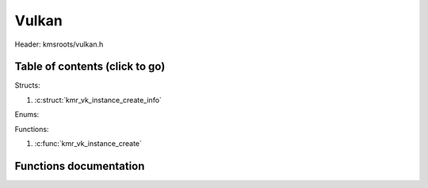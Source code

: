 .. default-domain:: C

Vulkan
======

Header: kmsroots/vulkan.h

Table of contents (click to go)
~~~~~~~~~~~~~~~~~~~~~~~~~~~~~~~

Structs:

1. :c:struct:`kmr_vk_instance_create_info`

Enums:

Functions:

1. :c:func:`kmr_vk_instance_create`


Functions documentation
~~~~~~~~~~~~~~~~~~~~~~~

.. c:struct:: kmr_vk_instance_create_info

        .. c:member::
                const char *appName
                const char *engineName
                uint32_t enabledLayerCount
                const char **enabledLayerNames
                uint32_t enabledExtensionCount
                const char **enabledExtensionNames

        :c:member:`appName`

        A member of the `VkApplicationInfo`_ structure reserved for the name of the application.

        :c:member:`engineName`

        A member of the `VkApplicationInfo`_ structure reserved for the name of the engine
        name (if any) used to create application.

        :c:member:`enabledLayerCount`

        A member of the `VkInstanceCreateInfo`_ structure used to pass the number of Vulkan
        Validation Layers a client wants to enable.

        :c:member:`enabledLayerNames`

        A member of the `VkInstanceCreateInfo`_ structure used to pass a pointer to an array
        of strings containing the name of the Vulkan Validation Layers one wants to enable.

        :c:member:`enabledExtensionCount`

        A member of the `VkInstanceCreateInfo`_ structure used to pass the the number of vulkan
        instance extensions a client wants to enable.

        :c:member:`enabledExtensionNames`

        A member of the `VkInstanceCreateInfo`_ structure used to pass a pointer to an array
        of strings containing the name of the Vulkan Instance Extensions one wants to enable.

.. c:function:: VkInstance kmr_vk_instance_create(struct kmr_vk_instance_create_info *kmrvk)

        Creates a VkInstance object and establishes a connection to the Vulkan API.
        It also acts as an easy wrapper that allows one to define instance extensions.
        Instance extensions basically allow developers to define what an app is setup to do.
        So, if a client wants the application to work with wayland surface or X11 surface etc...
        Client should enable those extensions inorder to gain access to those particular capabilities.

        **Parameters**

                :kmrvk: pointer to a struct :c:struct:`kmr_vk_instance_create_info`

        **returns** `VkInstance`_

.. _VkInstance: https://registry.khronos.org/vulkan/specs/1.3-extensions/man/html/VkInstance.html
.. _VkInstanceCreateInfo: https://registry.khronos.org/vulkan/specs/1.3-extensions/man/html/VkInstanceCreateInfo.html
.. _VkApplicationInfo: https://registry.khronos.org/vulkan/specs/1.3-extensions/man/html/VkApplicationInfo.html
